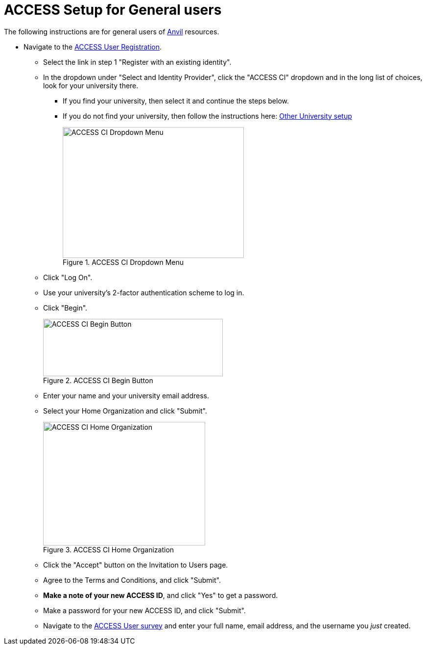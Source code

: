 = ACCESS Setup for General users

The following instructions are for general users of https://www.rcac.purdue.edu/compute/anvil[Anvil] resources. 

* Navigate to the https://identity.access-ci.org/new-user[ACCESS User Registration]. 
** Select the link in step 1 "Register with an existing identity".
** In the dropdown under "Select and Identity Provider", click the "ACCESS CI" dropdown and in the long list of choices, look for your university there.
*** If you find your university, then select it and continue the steps below.
*** If you do not find your university, then follow the instructions here: xref:other-user-setup.adoc[Other University setup]
+
image::access_ci_dropdown.png[ACCESS CI Dropdown Menu, width=370, height=267, loading=lazy, title="ACCESS CI Dropdown Menu"]
+
** Click "Log On".
** Use your university's 2-factor authentication scheme to log in.
** Click "Begin".
+
image::access_ci_begin.png[ACCESS CI Begin Button, width=367, height=117, loading=lazy, title="ACCESS CI Begin Button"]
+
** Enter your name and your university email address.
** Select your Home Organization and click "Submit".
+
image::access_ci_home_organization.png[ACCESS CI Home Organization, width=331, height=252, loading=lazy, title="ACCESS CI Home Organization"]
+
** Click the "Accept" button on the Invitation to Users page.
** Agree to the Terms and Conditions, and click "Submit".
** *Make a note of your new ACCESS ID*, and click "Yes" to get a password.
** Make a password for your new ACCESS ID, and click "Submit".
+
** Navigate to the https://purdue.ca1.qualtrics.com/jfe/form/SV_23G64aAAKNshTrE[ACCESS User survey] and enter your full name, email address, and the username you _just_ created.
+
